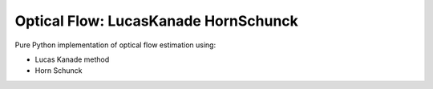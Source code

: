 =====================================
Optical Flow: LucasKanade HornSchunck
=====================================
Pure Python implementation of optical flow estimation using:

* Lucas Kanade method
* Horn Schunck


